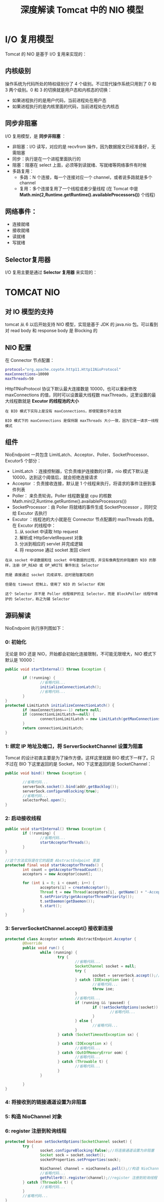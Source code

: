 #+TITLE: 深度解读 Tomcat 中的 NIO 模型
#+HTML_HEAD: <link rel="stylesheet" type="text/css" href="css/main.css" />
#+OPTIONS: num:nil timestamp:nil  ^:nil

* I/O 复用模型
  Tomcat 的 NIO 是基于 I/O 复用来实现的：
  
  #+ATTR_HTML: image :width 80% 
  [[file:pic/io-select.png]]
  
** 内核级别
   操作系统为代码所处的特权级别分了 4 个级别。不过现代操作系统只用到了 0 和 3 两个级别。0 和 3 的切换就是用户态和内核态的切换：
+ 如果进程执行的是用户代码，当前进程处在用户态
+ 如果进程执行的是内核里面的代码，当前进程处在内核态
  
  
** 同步非阻塞
   I/O 复用模型，是 *同步非阻塞* ：
+ 非阻塞：I/O 读写，对应的是 recvfrom 操作，因为数据报文已经准备好，无需阻塞
+ 同步：执行是在一个进程里面执行的
+ 阻塞：阻塞在 select 上面，必须等到读就绪、写就绪等网络事件有时候
+ 多路复用：
  + 多路：N 个连接，每一个连接对应一个 channel，或者说多路就是多个 channel
  + 复用：多个连接复用了一个线程或者少量线程 (在 Tomcat 中是 *Math.min(2,Runtime.getRuntime().availableProcessors())* 个线程)
    
** 网络事件：
+ 连接就绪
+ 接收就绪
+ 读就绪
+ 写就绪
  
** Selector复用器
   I/O 复用主要是通过 *Selector 复用器* 来实现的：
   #+ATTR_HTML: image :width 80% 
   [[file:pic/selector.png]]
   
* TOMCAT NIO 
  
** 对 IO 模型的支持
   #+ATTR_HTML: image :width 80% 
   [[file:pic/tomcat-io-type.png]]
   
   tomcat 从 6 以后开始支持 NIO 模型，实现是基于 JDK 的 java.nio 包。可以看到对 read body 和 response body 是 Blocking 的
   
** NIO 配置
   在 Connector 节点配置：
   
   #+BEGIN_SRC sh
  protocol="org.apache.coyote.http11.Http11NioProtocol"
  maxConnections=10000
  maxThreads=50
   #+END_SRC
   
   Http11NioProtocol 协议下默认最大连接数是 10000，也可以重新修改 maxConnections 的值，同时可以设置最大线程数 maxThreads，这里设置的最大线程数就是 *Excutor 的线程池的大小* 
   
   #+BEGIN_EXAMPLE
   在 BIO 模式下实际上是没有 maxConnections，即使配置也不会生效
   
   BIO 模式下的 maxConnections 是保持跟 maxThreads 大小一致，因为它是一请求一线程模式
   #+END_EXAMPLE
   
** 组件
   #+ATTR_HTML: image :width 80% 
   [[file:pic/tomcat-componets.png]]
   
   NioEndpoint 一共包含 LimitLatch、Acceptor、Poller、SocketProcessor、Excutor5 个部分：
+ LimitLatch ：连接控制器，它负责维护连接数的计算，nio 模式下默认是 10000，达到这个阈值后，就会拒绝连接请求
+ Acceptor ：负责接收连接，默认是 1 个线程来执行，将请求的事件注册到事件列表
+ Poller： 来负责轮询，Poller 线程数量是 cpu 的核数 Math.min(2,Runtime.getRuntime().availableProcessors())
+ SocketProcessor：由 Poller 将就绪的事件生成 SocketProcessor ，同时交给 Excutor 去执行
+ Excutor ：线程池的大小就是在 Connector 节点配置的 maxThreads 的值。在 Excutor 的线程中：
  1. 从 socket 中读取 http request
  2. 解析成 HttpServletRequest 对象
  3. 分派到相应的 servlet 并完成逻辑
  4. 将 response 通过 socket 发回 client
     
#+BEGIN_EXAMPLE
  在从 socket 中读数据和往 socket 中写数据的过程，并没有像典型的非阻塞的 NIO 的那样，注册 OP_READ 或 OP_WRITE 事件到主 Selector

  而是 直接通过 socket 完成读写，这时是阻塞完成的

  但是在 timeout 控制上，使用了 NIO 的 Selector 机制

  这个 Selector 并不是 Poller 线程维护的主 Selector，而是 BlockPoller 线程中维护的 Selector，称之为辅 Selector
#+END_EXAMPLE

** 源码解读
   NioEndpoint 执行序列图如下：
   #+ATTR_HTML: image :width 80% 
   [[file:pic/tomcat-sequence.png]]
   
*** 0: 初始化
    
    无论是 BIO 还是 NIO，开始都会初始化连接限制，不可能无限增大，NIO 模式下默认是 10000：
    
    #+BEGIN_SRC java
  public void startInternal() throws Exception {

          if (!running) {
                  //省略代码...
                  initializeConnectionLatch();
                  //省略代码...
          }
  }
  protected LimitLatch initializeConnectionLatch() {
          if (maxConnections==-1) return null;
          if (connectionLimitLatch==null) {
                  connectionLimitLatch = new LimitLatch(getMaxConnections());
          }
          return connectionLimitLatch;
  }
    #+END_SRC
    
*** 1: 绑定 IP 地址及端口，将 ServerSocketChannel 设置为阻塞
    Tomcat 的设计初衷主要是为了操作方便。这样这里就跟 BIO 模式下一样了。只不过在 BIO 下这里返回的是 Socket，NIO 下这里返回的是 SocketChannel：
    #+BEGIN_SRC java
  public void bind() throws Exception {

          //省略代码...
          serverSock.socket().bind(addr,getBacklog());
          serverSock.configureBlocking(true); 
          //省略代码...
          selectorPool.open();
  }
    #+END_SRC
    
*** 2: 启动接收线程
    
    #+BEGIN_SRC java
      public void startInternal() throws Exception {
              if (!running) {
                      //省略代码...
                      startAcceptorThreads();
              }
      }

      //这个方法实际是在它的超类 AbstractEndpoint 里面    
      protected final void startAcceptorThreads() {
              int count = getAcceptorThreadCount();
              acceptors = new Acceptor[count];

              for (int i = 0; i < count; i++) {
                      acceptors[i] = createAcceptor();
                      Thread t = new Thread(acceptors[i], getName() + "-Acceptor-" + i);
                      t.setPriority(getAcceptorThreadPriority());
                      t.setDaemon(getDaemon());
                      t.start();
              }
      } 
    #+END_SRC
    
*** 3: ServerSocketChannel.accept() 接收新连接
    
    #+BEGIN_SRC java
      protected class Acceptor extends AbstractEndpoint.Acceptor {
              @Override
              public void run() {
                      while (running) {
                              try {
                                      //省略代码...
                                      SocketChannel socket = null;
                                      try {                        
                                              socket = serverSock.accept();//接收新连接 
                                      } catch (IOException ioe) {
                                              //省略代码...
                                              throw ioe;
                                      }
                                      //省略代码...
                                      if (running && !paused) {
                                              if (!setSocketOptions(socket)) {
                                                      //省略代码...
                                              }
                                      } else {
                                              //省略代码...
                                      }
                              } catch (SocketTimeoutException sx) {
                          
                              } catch (IOException x) {
                                      //省略代码...
                              } catch (OutOfMemoryError oom) {
                                      //省略代码...
                              } catch (Throwable t) {
                                      //省略代码...
                              }
                      }
                 
              }
      }
    #+END_SRC
    
*** 4: 将接收到的链接通道设置为非阻塞 
    
*** 5: 构造 NioChannel 对象
    
*** 6: register 注册到轮询线程
    
    #+BEGIN_SRC java
      protected boolean setSocketOptions(SocketChannel socket) {        
              try {
                      socket.configureBlocking(false);//将连接通道设置为非阻塞 
                      Socket sock = socket.socket();
                      socketProperties.setProperties(sock);

                      NioChannel channel = nioChannels.poll();//构造 NioChannel 对象 
                      //省略代码...
                      getPoller0().register(channel);//register 注册到轮询线程 
              } catch (Throwable t) {
                      //省略代码...
              }
              //省略代码...
      }
    #+END_SRC
    
*** 7: 构造 PollerEvent，并添加到事件队列
    
    #+BEGIN_SRC java
      protected ConcurrentLinkedQueue<Runnable> events = new ConcurrentLinkedQueue<Runnable>();
      public void register(final NioChannel socket) {
              //省略代码...
              PollerEvent r = eventCache.poll();
              //省略代码...
              addEvent(r);
      }
    #+END_SRC
    
*** 8: 启动轮询线程
    
    #+BEGIN_SRC java
      public void startInternal() throws Exception {

              if (!running) {
                      //省略代码...
                      // Start poller threads
                      pollers = new Poller[getPollerThreadCount()];
                      for (int i=0; i<pollers.length; i++) {
                              pollers[i] = new Poller();
                              Thread pollerThread = new Thread(pollers[i], getName() + "-ClientPoller-"+i);
                              pollerThread.setPriority(threadPriority);
                              pollerThread.setDaemon(true);
                              pollerThread.start();
                      }
                      //省略代码...
              }
      }
    #+END_SRC
    
*** 9: 取出队列中新增的 PollerEvent 并注册到 Selector
    #+BEGIN_SRC java
      public static class PollerEvent implements Runnable {
              //省略代码...
              @Override
              public void run() {
                      if ( interestOps == OP_REGISTER ) {
                              try {
                                      socket.getIOChannel().register(socket.getPoller().getSelector(), SelectionKey.OP_READ, key);
                              } catch (Exception x) {
                                      log.error("", x);
                              }
                      } else {
                              //省略代码...
                      }//end if
              }//run
              //省略代码...
      }
    #+END_SRC
    
*** 10: Selector.select()
    #+BEGIN_SRC java
      public void run() {
              // Loop until destroy() is called
              while (true) {
                      try {
                              //省略代码...
                              try {
                                      if ( !close ) {
                                              if (wakeupCounter.getAndSet(-1) > 0) {
                                                      keyCount = selector.selectNow();
                                              } else {
                                                      keyCount = selector.select(selectorTimeout);
                                              }
                                              //省略代码...
                                      }
                                      //省略代码...
                              } catch ( NullPointerException x ) {
                                      //省略代码...
                              } catch ( CancelledKeyException x ) {
                                      //省略代码...
                              } catch (Throwable x) {
                                      //省略代码...
                              }
                              //省略代码...

                              Iterator<SelectionKey> iterator =
                                      keyCount > 0 ? selector.selectedKeys().iterator() : null;
                          
                              while (iterator != null && iterator.hasNext()) {
                                      SelectionKey sk = iterator.next();
                                      KeyAttachment attachment = (KeyAttachment)sk.attachment();
                              
                                      if (attachment == null) {
                                              iterator.remove();
                                      } else {
                                              attachment.access();
                                              iterator.remove();
                                              processKey(sk, attachment);//此方法跟下去就是把 SocketProcessor 交给 Excutor 去执行 
                                      }
                              }//while

                              //省略代码...
                      } catch (OutOfMemoryError oom) {
                              //省略代码...
                      }
              }//while
              //省略代码...
      }
    #+END_SRC
    
*** 11: 根据选择的 SelectionKey 构造 SocketProcessor 提交到请求处理线程
    
    #+BEGIN_SRC java
      public boolean processSocket(NioChannel socket, SocketStatus status, boolean dispatch) {
              try {
                      //省略代码...
                      SocketProcessor sc = processorCache.poll();
                      if ( sc == null )
                              sc = new SocketProcessor(socket,status);
                      else
                              sc.reset(socket,status);
                      if ( dispatch && getExecutor()!=null )
                              getExecutor().execute(sc);
                      else
                              sc.run();
              } catch (RejectedExecutionException rx) {
                      //省略代码...
              } catch (Throwable t) {
                      //省略代码...
              }
              //省略代码...
      }
    #+END_SRC
    
**** NioBlockingSelector 和 BlockPoller 
     NioEndpoint 对象中维护了一个 NioSelecPool 对象，这个 NioSelectorPool 中又维护了一个 BlockPoller 线程，这个线程就是基于辅 Selector 进行 NIO 的逻辑：执行 servlet 后，得到 response，往 socket 中写数据为例，最终写的过程调用 NioBlockingSelector 的 write 方法。代码如下：
     
     #+BEGIN_SRC java
  public int write(ByteBuffer buf, NioChannel socket, long writeTimeout,MutableInteger lastWrite) throws IOException {  
          SelectionKey key = socket.getIOChannel().keyFor(socket.getPoller().getSelector());  
          if ( key == null )
                  throw new IOException("Key no longer registered");  
          KeyAttachment att = (KeyAttachment) key.attachment();  
          int written = 0;  
          boolean timedout = false;  
          int keycount = 1; //assume we can write  
          long time = System.currentTimeMillis(); //start the timeout timer  
          try {  
                  while ( (!timedout) && buf.hasRemaining()) {  
                          if (keycount > 0) { //only write if we were registered for a write  
                                  //直接往 socket 中写数据  
                                  int cnt = socket.write(buf); //write the data  
                                  lastWrite.set(cnt);  
                                  if (cnt == -1)  
                                          throw new EOFException();  
                                  written += cnt;  
                                  //写数据成功，直接进入下一次循环，继续写  
                                  if (cnt > 0) {  
                                          time = System.currentTimeMillis(); //reset our timeout timer  
                                          continue; //we successfully wrote, try again without a selector  
                                  }  
                          }  
                          //如果写数据返回值 cnt 等于 0，通常是网络不稳定造成的写数据失败  
                          try {  
                                  //开始一个倒数计数器   
                                  if ( att.getWriteLatch()==null || att.getWriteLatch().getCount()==0)
                                          att.startWriteLatch(1);  
                                  //将 socket 注册到辅 Selector，这里 poller 就是 BlockSelector 线程
                                  poller.add(att,SelectionKey.OP_WRITE);  
                                  //阻塞，直至超时时间唤醒，或者在还没有达到超时时间，在 BlockSelector 中唤醒  
                                  att.awaitWriteLatch(writeTimeout,TimeUnit.MILLISECONDS);  
                          }catch (InterruptedException ignore) {  
                                  Thread.interrupted();  
                          }  
                          if ( att.getWriteLatch()!=null && att.getWriteLatch().getCount()> 0) {  
                                  keycount = 0;  
                          }else {  
                                  //还没超时就唤醒，说明网络状态恢复，继续下一次循环，完成写 socket  
                                  keycount = 1;  
                                  att.resetWriteLatch();  
                          }  
    
                          if (writeTimeout > 0 && (keycount == 0))  
                                  timedout = (System.currentTimeMillis() - time) >= writeTimeout;  
                  } //while  
                  if (timedout)   
                          throw new SocketTimeoutException();  
          } finally {  
                  poller.remove(att,SelectionKey.OP_WRITE);  
                  if (timedout && key != null) {  
                          poller.cancelKey(socket, key);  
                  }  
          }  
          return written;  
  }
     #+END_SRC
     
     当 socket.write() 返回 0 时，说明网络状态不稳定，这时将 socket 注册 OP_WRITE 事件到辅 Selector，由 BlockPoller 线程不断轮询这个辅 Selector，直到发现这个 socket 的写状态恢复了，通过那个倒数计数器，通知 Worker 线程继续写 socket 动作。看一下 BlockSelector 线程的代码逻辑：
     #+BEGIN_SRC java
  public void run() {  
          while (run) {  
                  try {  
                          ......  
    
                          Iterator iterator = keyCount > 0 ? selector.selectedKeys().iterator() : null;  
                          while (run && iterator != null && iterator.hasNext()) {  
                                  SelectionKey sk = (SelectionKey) iterator.next();  
                                  KeyAttachment attachment = (KeyAttachment)sk.attachment();  
                                  try {  
                                          attachment.access();  
                                          iterator.remove(); ;  
                                          sk.interestOps(sk.interestOps() & (~sk.readyOps()));  
                                          if ( sk.isReadable() ) {  
                                                  countDown(attachment.getReadLatch());  
                                          }  
                                          //发现 socket 可写状态恢复，将倒数计数器置位，通知 Worker 线程继续  
                                          if (sk.isWritable()) {  
                                                  countDown(attachment.getWriteLatch());  
                                          }  
                                  }catch (CancelledKeyException ckx) {  
                                          if (sk!=null) sk.cancel();  
                                          countDown(attachment.getReadLatch());  
                                          countDown(attachment.getWriteLatch());  
                                  }  
                          }//while  
                  }catch ( Throwable t ) {  
                          log.error("",t);  
                  }  
          }  
          events.clear();  
          try {  
                  selector.selectNow();//cancel all remaining keys  
          }catch( Exception ignore ) {  
                  if (log.isDebugEnabled())log.debug("",ignore);  
          }  
  } 
     #+END_SRC
     使用这个辅 Selector 主要是减少线程间的切换，同时还可减轻主 Selector 的负担
